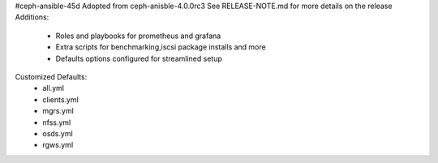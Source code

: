 #ceph-ansible-45d
Adopted from ceph-anisble-4.0.0rc3 See RELEASE-NOTE.md for more details on the release
Additions:
	* Roles and playbooks for prometheus and grafana
	* Extra scripts for benchmarking,iscsi package installs and more
	* Defaults options configured for streamlined setup

Customized Defaults:
 * all.yml
 * clients.yml
 * mgrs.yml
 * nfss.yml
 * osds.yml
 * rgws.yml
